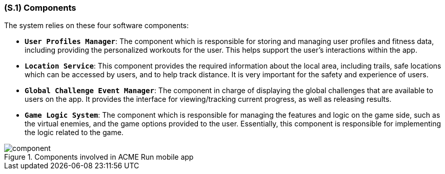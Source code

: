 [#s1,reftext=S.1]
=== (S.1) Components

ifdef::env-draft[]
TIP: _Overall structure expressed by the list of major software and, if applicable, hardware parts._  <<BM22>>
endif::[]

The system relies on these four software components:

* **`User Profiles Manager`**: The component which is responsible for storing and managing user profiles and fitness data, including providing the personalized workouts for the user. This helps support the user's interactions within the app.
* **`Location Service`**: This component provides the required information about the local area, including trails, safe locations which can be accessed by users, and to help track distance. It is very important for the safety and experience of users.
* **`Global Challenge Event Manager`**: The component in charge of displaying the global challenges that are available to users on the app. It provides the interface for viewing/tracking current progress, as well as releasing results.
* **`Game Logic System`**: The component which is responsible for managing the features and logic on the game side, such as the virtual enemies, and the game options provided to the user. Essentially, this component is responsible for implementing the logic related to the game.

.Components involved in ACME Run mobile app
image::models/component.svg[scale=75%,align="center"]